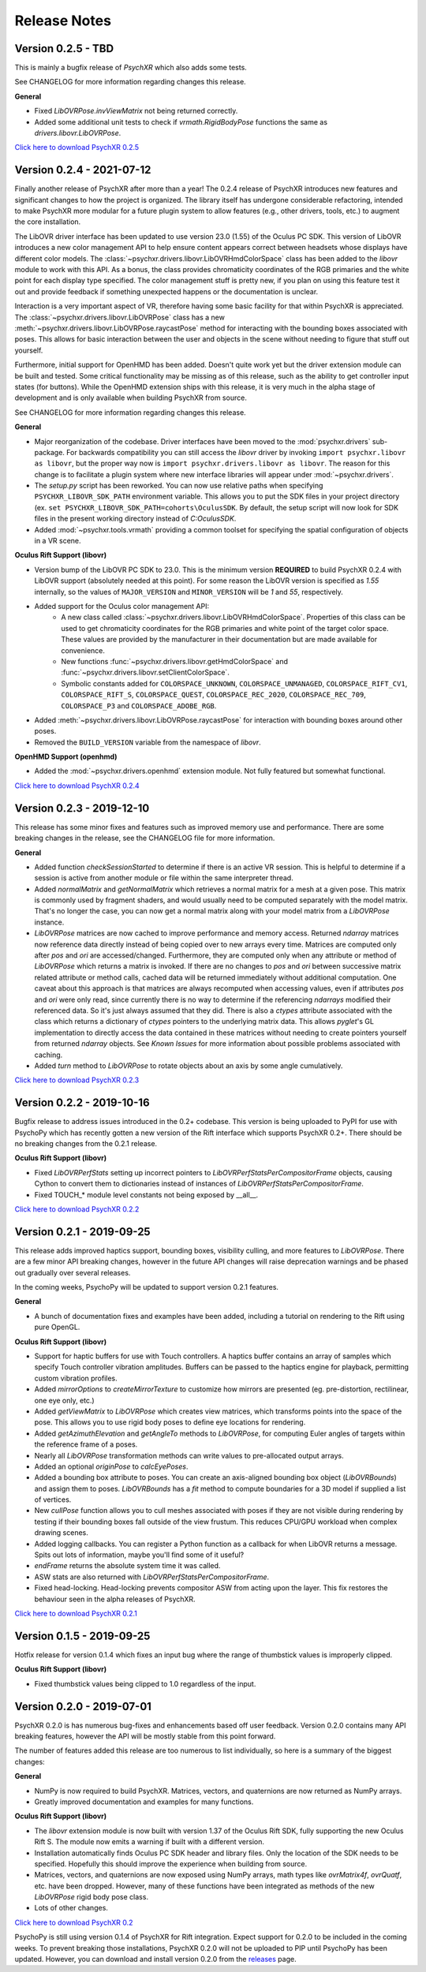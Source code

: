 =============
Release Notes
=============

Version 0.2.5 - TBD
~~~~~~~~~~~~~~~~~~~

This is mainly a bugfix release of *PsychXR* which also adds some tests.

See CHANGELOG for more information regarding changes this release.

**General**

* Fixed `LibOVRPose.invViewMatrix` not being returned correctly.
* Added some additional unit tests to check if `vrmath.RigidBodyPose` functions
  the same as `drivers.libovr.LibOVRPose`.

`Click here to download PsychXR 0.2.5 <https://github.com/mdcutone/psychxr/releases>`_

Version 0.2.4 - 2021-07-12
~~~~~~~~~~~~~~~~~~~~~~~~~~

Finally another release of PsychXR after more than a year! The 0.2.4 release of
PsychXR introduces new features and significant changes to how the project is
organized. The library itself has undergone considerable refactoring, intended
to make PsychXR more modular for a future plugin system to allow features (e.g.,
other drivers, tools, etc.) to augment the core installation.

The LibOVR driver interface has been updated to use version 23.0 (1.55) of the
Oculus PC SDK. This version of LibOVR introduces a new color management API to
help ensure content appears correct between headsets whose displays have
different color models. The :class:`~psychxr.drivers.libovr.LibOVRHmdColorSpace`
class has been added to the `libovr` module to work with this API. As a bonus,
the class provides chromaticity coordinates of the RGB primaries and the white
point for each display type specified. The color management stuff is pretty new,
if you plan on using this feature test it out and provide feedback if something
unexpected happens or the documentation is unclear.

Interaction is a very important aspect of VR, therefore having some basic
facility for that within PsychXR is appreciated. The
:class:`~psychxr.drivers.libovr.LibOVRPose` class has a new
:meth:`~psychxr.drivers.libovr.LibOVRPose.raycastPose` method for interacting
with the bounding boxes associated with poses. This allows for basic interaction
between the user and objects in the scene without needing to figure that stuff
out yourself.

Furthermore, initial support for OpenHMD has been added. Doesn't quite work yet
but the driver extension module can be built and tested. Some critical
functionality may be missing as of this release, such as the ability to get
controller input states (for buttons). While the OpenHMD extension ships with
this release, it is very much in the alpha stage of development and is only
available when building PsychXR from source.

See CHANGELOG for more information regarding changes this release.

**General**

* Major reorganization of the codebase. Driver interfaces have been moved to the
  :mod:`psychxr.drivers` sub-package. For backwards compatibility you can still
  access the `libovr` driver by invoking ``import psychxr.libovr as libovr``,
  but the proper way now is ``import psychxr.drivers.libovr as libovr``. The
  reason for this change is to facilitate a plugin system where new interface
  libraries will appear under :mod:`~psychxr.drivers`.
* The `setup.py` script has been reworked. You can now use relative paths when
  specifying ``PSYCHXR_LIBOVR_SDK_PATH`` environment variable. This allows you
  to put the SDK files in your project directory (ex.
  ``set PSYCHXR_LIBOVR_SDK_PATH=cohorts\OculusSDK``. By default, the setup
  script will now look for SDK files in the present working directory instead of
  `C:\OculusSDK`.
* Added :mod:`~psychxr.tools.vrmath` providing a common toolset for specifying
  the spatial configuration of objects in a VR scene.

**Oculus Rift Support (libovr)**

* Version bump of the LibOVR PC SDK to 23.0. This is the minimum version
  **REQUIRED** to build PsychXR 0.2.4 with LibOVR support (absolutely needed at
  this point). For some reason the LibOVR version is specified as `1.55`
  internally, so the values of ``MAJOR_VERSION`` and ``MINOR_VERSION`` will be
  `1` and `55`, respectively.
* Added support for the Oculus color management API:
    - A new class called :class:`~psychxr.drivers.libovr.LibOVRHmdColorSpace`.
      Properties of this class can be used to get chromaticity coordinates for
      the RGB primaries and white point of the target color space. These values
      are provided by the manufacturer in their documentation but are made
      available for convenience.
    - New functions :func:`~psychxr.drivers.libovr.getHmdColorSpace` and
      :func:`~psychxr.drivers.libovr.setClientColorSpace`.
    - Symbolic constants added for ``COLORSPACE_UNKNOWN``,
      ``COLORSPACE_UNMANAGED``, ``COLORSPACE_RIFT_CV1``, ``COLORSPACE_RIFT_S``,
      ``COLORSPACE_QUEST``, ``COLORSPACE_REC_2020``, ``COLORSPACE_REC_709``,
      ``COLORSPACE_P3`` and ``COLORSPACE_ADOBE_RGB``.
* Added :meth:`~psychxr.drivers.libovr.LibOVRPose.raycastPose` for interaction
  with bounding boxes around other poses.
* Removed the ``BUILD_VERSION`` variable from the namespace of `libovr`.

**OpenHMD Support (openhmd)**

* Added the :mod:`~psychxr.drivers.openhmd` extension module. Not fully featured
  but somewhat functional.

`Click here to download PsychXR 0.2.4 <https://github.com/mdcutone/psychxr/releases>`_

Version 0.2.3 - 2019-12-10
~~~~~~~~~~~~~~~~~~~~~~~~~~

This release has some minor fixes and features such as improved memory use and
performance. There are some breaking changes in the release, see the CHANGELOG
file for more information.

**General**

* Added function `checkSessionStarted` to determine if there is an active VR
  session. This is helpful to determine if a session is active from another
  module or file within the same interpreter thread.
* Added `normalMatrix` and `getNormalMatrix` which retrieves a normal matrix
  for a mesh at a given pose. This matrix is commonly used by fragment
  shaders, and would usually need to be computed separately with the model
  matrix. That's no longer the case, you can now get a normal matrix along
  with your model matrix from a `LibOVRPose` instance.
* `LibOVRPose` matrices are now cached to improve performance and memory
  access. Returned `ndarray` matrices now reference data directly instead of
  being copied over to new arrays every time. Matrices are computed only
  after `pos` and `ori` are accessed/changed. Furthermore, they are computed
  only when any attribute or method of `LibOVRPose` which returns a matrix
  is invoked. If there are no changes to `pos` and `ori` between successive
  matrix related attribute or method calls, cached data will be returned
  immediately without additional computation. One caveat about this approach
  is that matrices are always recomputed when accessing values, even if
  attributes `pos` and `ori` were only read, since currently there is no way
  to determine if the referencing `ndarrays` modified their referenced data.
  So it's just always assumed that they did. There is also a `ctypes`
  attribute associated with the class which returns a dictionary of `ctypes`
  pointers to the underlying matrix data. This allows `pyglet`'s GL
  implementation to directly access the data contained in these matrices
  without needing to create pointers yourself from returned `ndarray`
  objects. See `Known Issues` for more information about possible problems
  associated with caching.
* Added `turn` method to `LibOVRPose` to rotate objects about an axis by
  some angle cumulatively.

`Click here to download PsychXR 0.2.3 <https://github.com/mdcutone/psychxr/releases>`_


Version 0.2.2 - 2019-10-16
~~~~~~~~~~~~~~~~~~~~~~~~~~

Bugfix release to address issues introduced in the 0.2+ codebase. This version
is being uploaded to PyPI for use with PsychoPy which has recently gotten
a new version of the Rift interface which supports PsychXR 0.2+. There should be
no breaking changes from the 0.2.1 release.

**Oculus Rift Support (libovr)**

* Fixed `LibOVRPerfStats` setting up incorrect pointers to
  `LibOVRPerfStatsPerCompositorFrame` objects, causing Cython to convert them
  to dictionaries instead of instances of `LibOVRPerfStatsPerCompositorFrame`.
* Fixed TOUCH_* module level constants not being exposed by __all__.

`Click here to download PsychXR 0.2.2 <https://github.com/mdcutone/psychxr/releases>`_

Version 0.2.1 - 2019-09-25
~~~~~~~~~~~~~~~~~~~~~~~~~~

This release adds improved haptics support, bounding boxes, visibility culling,
and more features to `LibOVRPose`. There are a few minor API breaking changes,
however in the future API changes will raise deprecation warnings and be phased
out gradually over several releases.

In the coming weeks, PsychoPy will be updated to support version 0.2.1 features.

**General**

* A bunch of documentation fixes and examples have been added, including a
  tutorial on rendering to the Rift using pure OpenGL.

**Oculus Rift Support (libovr)**

* Support for haptic buffers for use with Touch controllers. A haptics
  buffer contains an array of samples which specify Touch controller
  vibration amplitudes. Buffers can be passed to the haptics engine for
  playback, permitting custom vibration profiles.
* Added `mirrorOptions` to `createMirrorTexture` to customize how mirrors
  are presented (eg. pre-distortion, rectilinear, one eye only, etc.)
* Added `getViewMatrix` to `LibOVRPose` which creates view matrices, which
  transforms points into the space of the pose. This allows you to use rigid
  body poses to define eye locations for rendering.
* Added `getAzimuthElevation` and `getAngleTo` methods to `LibOVRPose`, for
  computing Euler angles of targets within the reference frame of a poses.
* Nearly all `LibOVRPose` transformation methods can write values to
  pre-allocated output arrays.
* Added an optional `originPose` to `calcEyePoses`.
* Added a bounding box attribute to poses. You can create an axis-aligned
  bounding box object (`LibOVRBounds`) and assign them to poses.
  `LibOVRBounds` has a `fit` method to compute boundaries for a 3D model if
  supplied a list of vertices.
* New `cullPose` function allows you to cull meshes associated with poses if
  they are not visible during rendering by testing if their bounding boxes
  fall outside of the view frustum. This reduces CPU/GPU workload when
  complex drawing scenes.
* Added logging callbacks. You can register a Python function as a callback
  for when LibOVR returns a message. Spits out lots of information, maybe
  you'll find some of it useful?
* `endFrame` returns the absolute system time it was called.
* ASW stats are also returned with `LibOVRPerfStatsPerCompositorFrame`.
* Fixed head-locking. Head-locking prevents compositor ASW from acting upon
  the layer. This fix restores the behaviour seen in the alpha releases
  of PsychXR.

`Click here to download PsychXR 0.2.1 <https://github.com/mdcutone/psychxr/releases>`_

Version 0.1.5 - 2019-09-25
~~~~~~~~~~~~~~~~~~~~~~~~~~

Hotfix release for version 0.1.4 which fixes an input bug where the range of
thumbstick values is improperly clipped.

**Oculus Rift Support (libovr)**

* Fixed thumbstick values being clipped to 1.0 regardless of the input.

Version 0.2.0 - 2019-07-01
~~~~~~~~~~~~~~~~~~~~~~~~~~

PsychXR 0.2.0 is has numerous bug-fixes and enhancements based off user feedback.
Version 0.2.0 contains many API breaking features, however the API will be mostly
stable from this point forward.

The number of features added this release are too numerous to list individually,
so here is a summary of the biggest changes:

**General**

* NumPy is now required to build PsychXR. Matrices, vectors, and quaternions are
  now returned as NumPy arrays.
* Greatly improved documentation and examples for many functions.

**Oculus Rift Support (libovr)**

* The `libovr` extension module is now built with version 1.37 of the Oculus
  Rift SDK, fully supporting the new Oculus Rift S. The module now emits a
  warning if built with a different version.
* Installation automatically finds Oculus PC SDK header and library files. Only
  the location of the SDK needs to be specified. Hopefully this should improve
  the experience when building from source.
* Matrices, vectors, and quaternions are now exposed using NumPy arrays, math
  types like `ovrMatrix4f`, `ovrQuatf`, etc. have been dropped. However, many of
  these functions have been integrated as methods of the new `LibOVRPose` rigid
  body pose class.
* Lots of other changes.

`Click here to download PsychXR 0.2 <https://github.com/mdcutone/psychxr/releases>`_

PsychoPy is still using version 0.1.4 of PsychXR for Rift integration. Expect
support for 0.2.0 to be included in the coming weeks. To prevent breaking those
installations, PsychXR 0.2.0 will not be uploaded to PIP until PsychoPy has been
updated. However, you can download and install version 0.2.0 from the
`releases <https://github.com/mdcutone/psychxr/releases>`_ page.